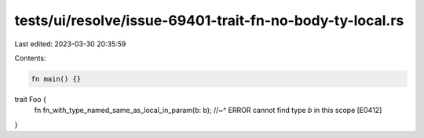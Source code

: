 tests/ui/resolve/issue-69401-trait-fn-no-body-ty-local.rs
=========================================================

Last edited: 2023-03-30 20:35:59

Contents:

.. code-block:: rs

    fn main() {}

trait Foo {
    fn fn_with_type_named_same_as_local_in_param(b: b);
    //~^ ERROR cannot find type `b` in this scope [E0412]
}


